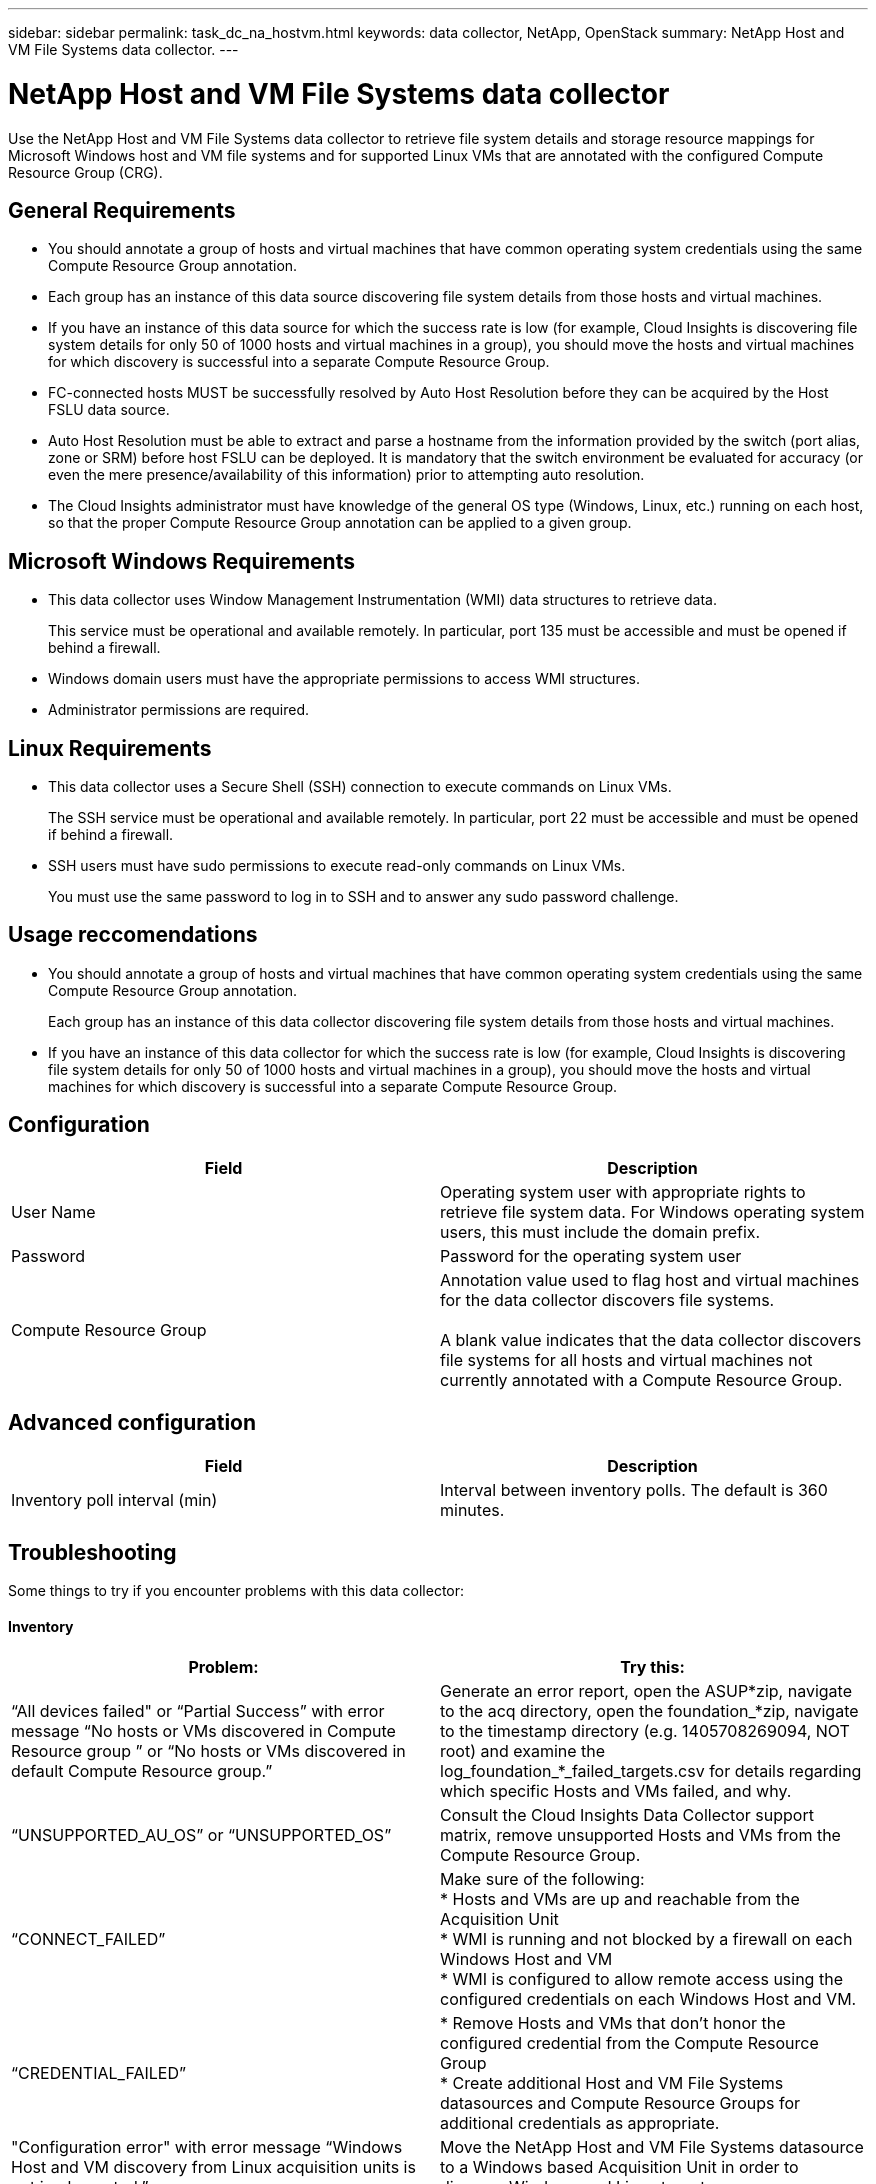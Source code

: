 ---
sidebar: sidebar
permalink: task_dc_na_hostvm.html
keywords: data collector, NetApp, OpenStack 
summary: NetApp Host and VM File Systems data collector.
---

= NetApp Host and VM File Systems data collector

:toc: macro
:hardbreaks:
:toclevels: 2
:nofooter:
:icons: font
:linkattrs:
:imagesdir: ./media/


[.lead] 

Use the NetApp Host and VM File Systems data collector to retrieve file system details and storage resource mappings for Microsoft Windows host and VM file systems and for supported Linux VMs that are annotated with the configured Compute Resource Group (CRG).

== General Requirements 

* You should annotate a group of hosts and virtual machines that have common operating system credentials using the same Compute Resource Group annotation. 
* Each group has an instance of this data source discovering file system details from those hosts and virtual machines. 
* If you have an instance of this data source for which the success rate is low (for example, Cloud Insights is discovering file system details for only 50 of 1000 hosts and virtual machines in a group), you should move the hosts and virtual machines for which discovery is successful into a separate Compute Resource Group.

* FC-connected hosts MUST be successfully resolved by Auto Host Resolution before they can be acquired by the Host FSLU data source. 

* Auto Host Resolution must be able to extract and parse a hostname from the information provided by the switch (port alias, zone or SRM) before host FSLU can be deployed.  It is mandatory that the switch environment be evaluated for accuracy (or even the mere presence/availability of this information) prior to attempting auto resolution. 

* The Cloud Insights administrator must have knowledge of the general OS type (Windows, Linux, etc.) running on each host, so that the proper Compute Resource Group annotation can be applied to a given group. 

== Microsoft Windows Requirements 

* This data collector uses Window Management Instrumentation (WMI) data structures to retrieve data. 
+
This service must be operational and available remotely. In particular, port 135 must be accessible and must be opened if behind a firewall.

* Windows domain users must have the appropriate permissions to access WMI structures.
* Administrator permissions are required.

== Linux Requirements

* This data collector uses a Secure Shell (SSH) connection to execute commands on Linux VMs. 
+
The SSH service must be operational and available remotely. In particular, port 22 must be accessible and must be opened if behind a firewall.

* SSH users must have sudo permissions to execute read-only commands on Linux VMs. 
+
You must use the same password to log in to SSH and to answer any sudo password challenge.

== Usage reccomendations

* You should annotate a group of hosts and virtual machines that have common operating system credentials using the same Compute Resource Group annotation. 
+
Each group has an instance of this data collector discovering file system details from those hosts and virtual machines. 

* If you have an instance of this data collector for which the success rate is low (for example, Cloud Insights is discovering file system details for only 50 of 1000 hosts and virtual machines in a group), you should move the hosts and virtual machines for which discovery is successful into a separate Compute Resource Group.

== Configuration

[cols=2*, options="header", cols"50,50"]
|===
|Field|Description
|User Name|Operating system user with appropriate rights to retrieve file system data. For  Windows operating system users, this must include the domain prefix.
|Password|Password for the operating system user
|Compute Resource Group|Annotation value used to flag host and virtual machines for the data collector discovers file systems.

A blank value indicates that the data collector discovers file systems for all hosts and virtual machines not currently annotated with a Compute Resource Group.
|===

== Advanced configuration

[cols=2*, options="header", cols"50,50"]
|===
|Field|Description
|Inventory poll interval (min)|Interval between inventory polls. The default is 360 minutes.
|===

     
== Troubleshooting
Some things to try if you encounter problems with this data collector:

==== Inventory

[cols=2*, options="header", cols"50,50"]
|===
|Problem:|Try this:
|“All devices failed" or “Partial Success” with error message “No hosts or VMs discovered in Compute Resource group ” or “No hosts or VMs discovered in default Compute Resource group.”
|Generate an error report, open the ASUP*zip, navigate to the acq directory, open the foundation_*zip, navigate to the timestamp directory (e.g. 1405708269094, NOT root) and examine the log_foundation_*_failed_targets.csv for details regarding which specific Hosts and VMs failed, and why.
|“UNSUPPORTED_AU_OS” or “UNSUPPORTED_OS”
|Consult the Cloud Insights Data Collector support matrix, remove unsupported Hosts and VMs from the Compute Resource Group.
|“CONNECT_FAILED”
|Make sure of the following:
* Hosts and VMs are up and reachable from the Acquisition Unit
* WMI is running and not blocked by a firewall on each Windows Host and VM
* WMI is configured to allow remote access using the configured credentials on each Windows Host and VM.
|“CREDENTIAL_FAILED”
|* Remove Hosts and VMs that don't honor the configured credential from the Compute Resource Group
* Create additional Host and VM File Systems datasources and Compute Resource Groups for additional credentials as appropriate.
|"Configuration error" with error message “Windows Host and VM discovery from Linux acquisition units is not implemented.”
|Move the NetApp Host and VM File Systems datasource to a Windows based Acquisition Unit in order to discover Windows and Linux targets.
|===

Additional information may be found from the link:concept_requesting_support.html[Support] page or in the link:https://docs.netapp.com/us-en/cloudinsights/CloudInsightsDataCollectorSupportMatrix.pdf[Data Collector Support Matrix].
